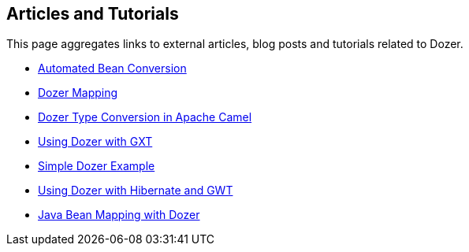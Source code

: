 == Articles and Tutorials
This page aggregates links to external articles, blog posts and
tutorials related to Dozer.

* link:http://blog.frankel.ch/tag/dozer[Automated Bean Conversion]
* link:http://blog.xebia.com/2007/09/24/dozer-mapping/[Dozer Mapping]
* link:http://camel.apache.org/dozer-type-conversion.html[Dozer Type Conversion in Apache Camel]
* link:http://www.sencha.com/helpcenter/index.jsp?topic=/com.extjs.gxt.help/html/tutorials/dozer.html[Using Dozer with GXT]
* link:http://developers-blog.org/blog/default/2010/04/11/Java-Object-Mapping-Dozer-Example[Simple Dozer Example]
* link:http://code.google.com/webtoolkit/articles/using_gwt_with_hibernate.html[Using Dozer with Hibernate and GWT]
* link:http://comdynamics.net/blog/182/java-bean-mapping-with-dozer/[Java Bean Mapping with Dozer]
